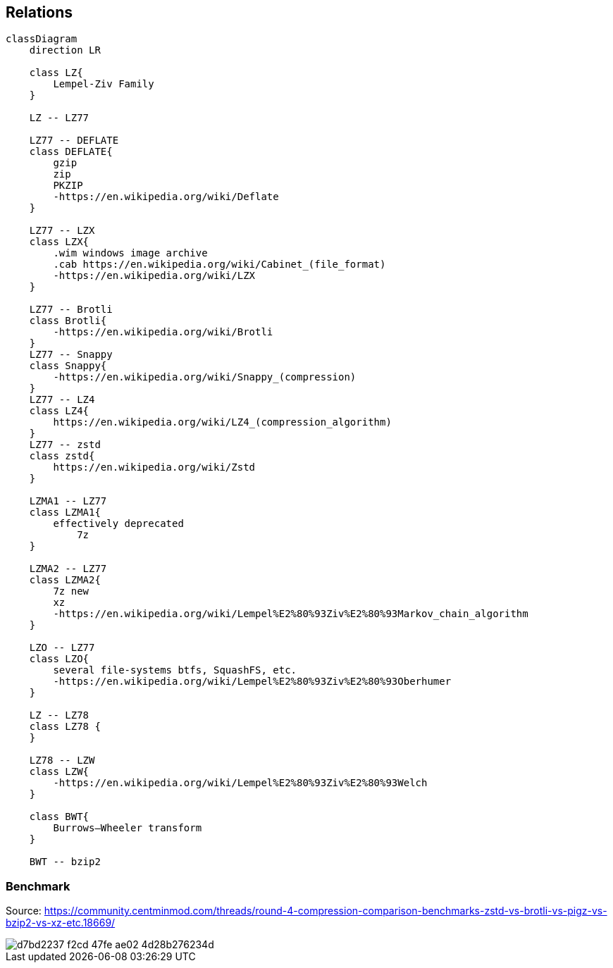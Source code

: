== Relations

```mermaid
classDiagram
    direction LR
    
    class LZ{
        Lempel-Ziv Family
    }

    LZ -- LZ77
    
    LZ77 -- DEFLATE
    class DEFLATE{
        gzip
        zip
        PKZIP
        -https://en.wikipedia.org/wiki/Deflate
    }

    LZ77 -- LZX
    class LZX{
        .wim windows image archive
        .cab https://en.wikipedia.org/wiki/Cabinet_(file_format)   
        -https://en.wikipedia.org/wiki/LZX
    }

    LZ77 -- Brotli
    class Brotli{
        -https://en.wikipedia.org/wiki/Brotli
    }
    LZ77 -- Snappy
    class Snappy{
        -https://en.wikipedia.org/wiki/Snappy_(compression)
    }
    LZ77 -- LZ4
    class LZ4{
        https://en.wikipedia.org/wiki/LZ4_(compression_algorithm)
    }
    LZ77 -- zstd
    class zstd{
        https://en.wikipedia.org/wiki/Zstd
    }

    LZMA1 -- LZ77
    class LZMA1{
        effectively deprecated
            7z
    }

    LZMA2 -- LZ77
    class LZMA2{
        7z new
        xz
        -https://en.wikipedia.org/wiki/Lempel%E2%80%93Ziv%E2%80%93Markov_chain_algorithm
    }

    LZO -- LZ77
    class LZO{
        several file-systems btfs, SquashFS, etc.
        -https://en.wikipedia.org/wiki/Lempel%E2%80%93Ziv%E2%80%93Oberhumer
    }

    LZ -- LZ78
    class LZ78 {
    }

    LZ78 -- LZW
    class LZW{
        -https://en.wikipedia.org/wiki/Lempel%E2%80%93Ziv%E2%80%93Welch
    }

    class BWT{
        Burrows–Wheeler transform
    }
    
    BWT -- bzip2
```

=== Benchmark

Source: https://community.centminmod.com/threads/round-4-compression-comparison-benchmarks-zstd-vs-brotli-vs-pigz-vs-bzip2-vs-xz-etc.18669/

image::https://github.com/juwens/cheat-sheet/assets/11560817/d7bd2237-f2cd-47fe-ae02-4d28b276234d[]
